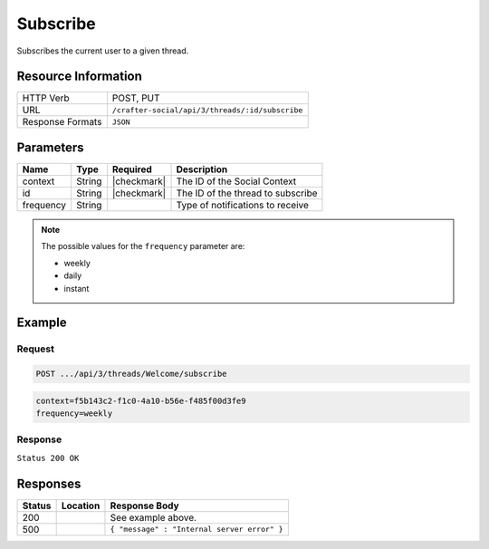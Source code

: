 .. _crafter-social-api-ugc-threads-subscribe:

=========
Subscribe
=========

Subscribes the current user to a given thread.

--------------------
Resource Information
--------------------

+----------------------------+-------------------------------------------------------------------+
|| HTTP Verb                 || POST, PUT                                                        |
+----------------------------+-------------------------------------------------------------------+
|| URL                       || ``/crafter-social/api/3/threads/:id/subscribe``                  |
+----------------------------+-------------------------------------------------------------------+
|| Response Formats          || ``JSON``                                                         |
+----------------------------+-------------------------------------------------------------------+

----------
Parameters
----------

+-------------+----------+---------------+--------------------------------------------+
|| Name       || Type    || Required     || Description                               |
+=============+==========+===============+============================================+
|| context    || String  || |checkmark|  || The ID of the Social Context              |
+-------------+----------+---------------+--------------------------------------------+
|| id         || String  || |checkmark|  || The ID of the thread to subscribe         |
+-------------+----------+---------------+--------------------------------------------+
|| frequency  || String  ||              || Type of notifications to receive          |
+-------------+----------+---------------+--------------------------------------------+

.. NOTE::
  The possible values for the ``frequency`` parameter are:
  
  - weekly
  - daily
  - instant

-------
Example
-------

^^^^^^^
Request
^^^^^^^

.. code-block:: none

  POST .../api/3/threads/Welcome/subscribe

.. code-block:: guess

  context=f5b143c2-f1c0-4a10-b56e-f485f00d3fe9
  frequency=weekly

^^^^^^^^
Response
^^^^^^^^

``Status 200 OK``

.. code-block:: json
  :linenos:

  true

---------
Responses
---------

+---------+--------------------------------+-----------------------------------------------------+
|| Status || Location                      || Response Body                                      |
+=========+================================+=====================================================+
|| 200    ||                               || See example above.                                 |
+---------+--------------------------------+-----------------------------------------------------+
|| 500    ||                               || ``{ "message" : "Internal server error" }``        |
+---------+--------------------------------+-----------------------------------------------------+
